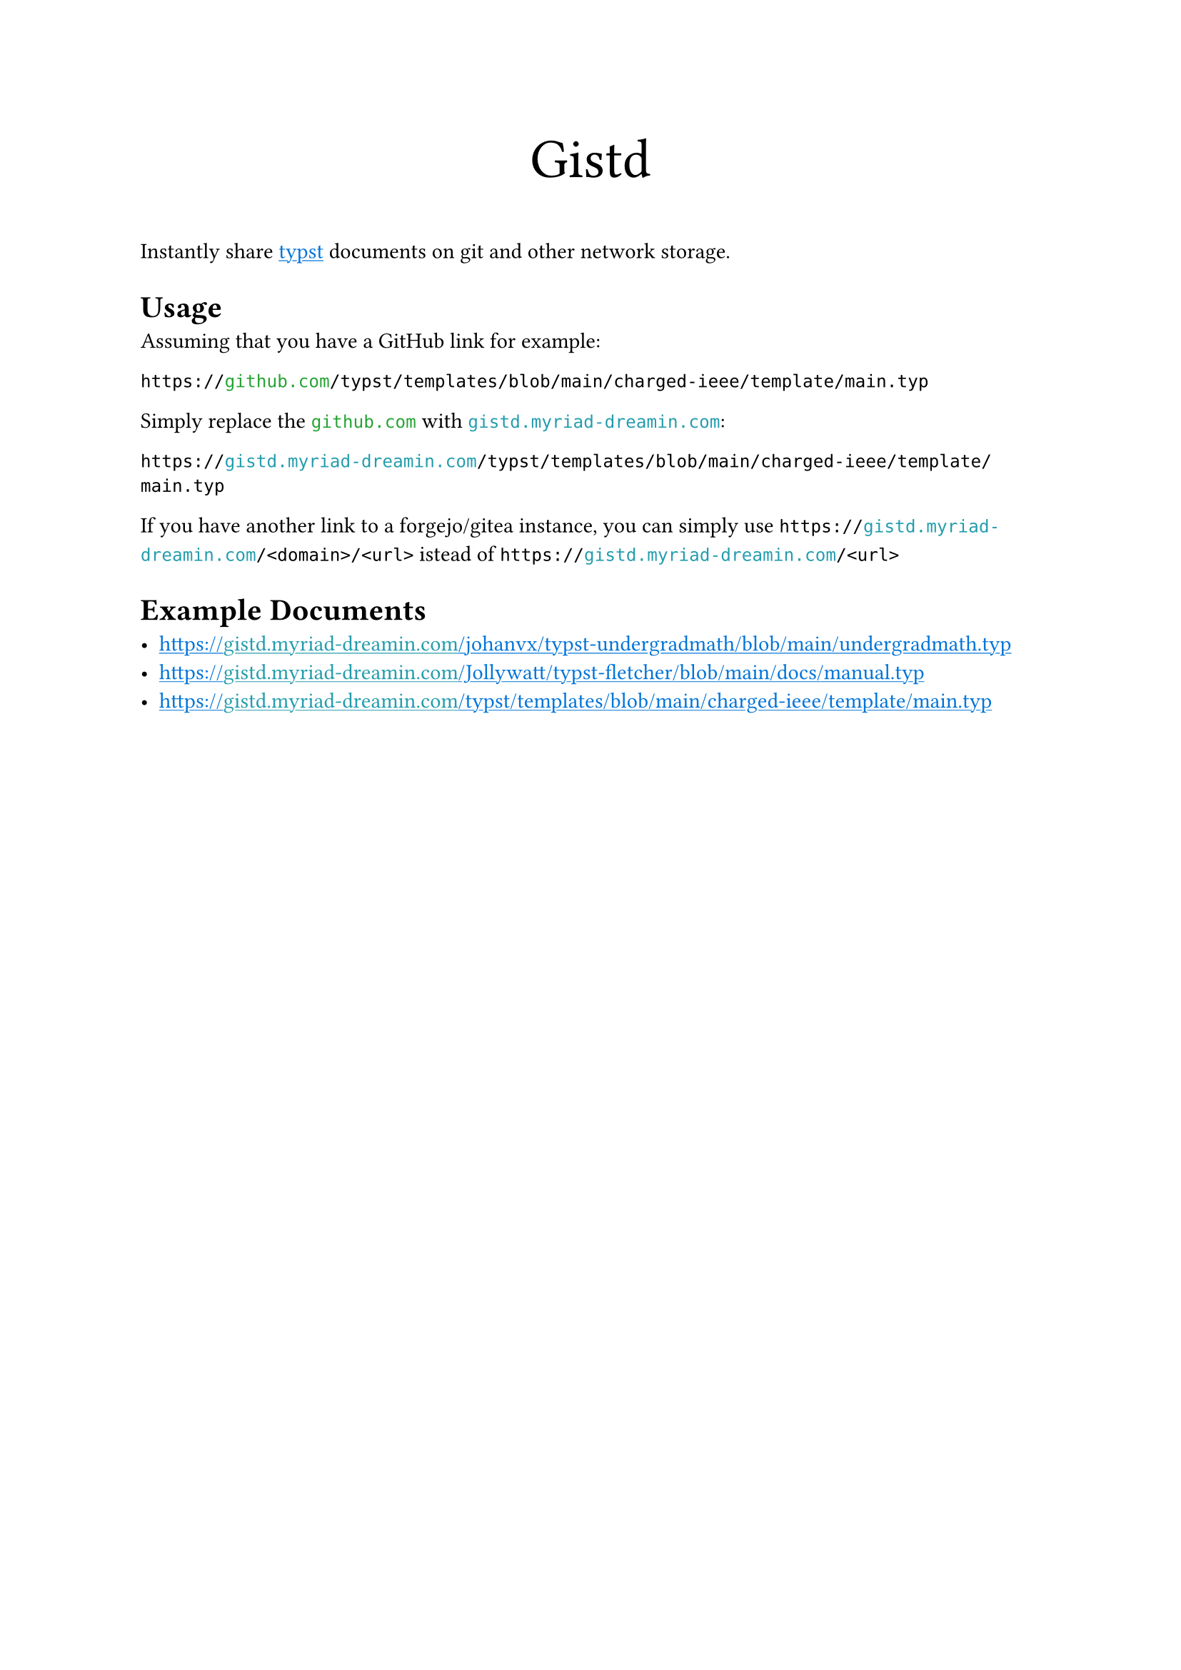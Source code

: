 

#let forest = green.darken(20%)
#show "github.com": text.with(forest)
#show "gistd.myriad-dreamin.com": text.with(eastern)
#show link: text.with(blue)
#show link: underline

#align(center, text(size: 28pt)[Gistd])

Instantly share #link("https://typst.app")[typst] documents on git and other network storage.

= Usage

Assuming that you have a GitHub link for example:

```
https://github.com/typst/templates/blob/main/charged-ieee/template/main.typ
```

Simply replace the `github.com` with `gistd.myriad-dreamin.com`:

```
https://gistd.myriad-dreamin.com/typst/templates/blob/main/charged-ieee/template/main.typ
```

If you have another link to a forgejo/gitea instance, you can simply use `https://gistd.myriad-dreamin.com/<domain>/<url>` istead of `https://gistd.myriad-dreamin.com/<url>`

= Example Documents

- https://gistd.myriad-dreamin.com/johanvx/typst-undergradmath/blob/main/undergradmath.typ
- https://gistd.myriad-dreamin.com/Jollywatt/typst-fletcher/blob/main/docs/manual.typ
- https://gistd.myriad-dreamin.com/typst/templates/blob/main/charged-ieee/template/main.typ

